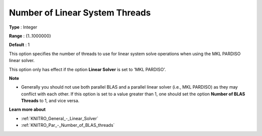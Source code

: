 .. _KNITRO_Par_-_Number_of_Lin_Sys_Threads:


Number of Linear System Threads
===============================



**Type** :	Integer	

**Range** :	{1..1000000}	

**Default** :	1		



This option specifies the number of threads to use for linear system solve operations when using the MKL PARDISO linear solver.



This option only has effect if the option **Linear Solver**  is set to 'MKL PARDISO'.



**Note** 

*	Generally you should not use both parallel BLAS and a parallel linear solver (i.e., MKL PARDISO) as they may conflict with each other. If this option is set to a value greater than 1, one should set the option **Number of BLAS Threads**  to 1, and vice versa.




**Learn more about** 

*	:ref:`KNITRO_General_-_Linear_Solver`  
*	:ref:`KNITRO_Par_-_Number_of_BLAS_threads` 
